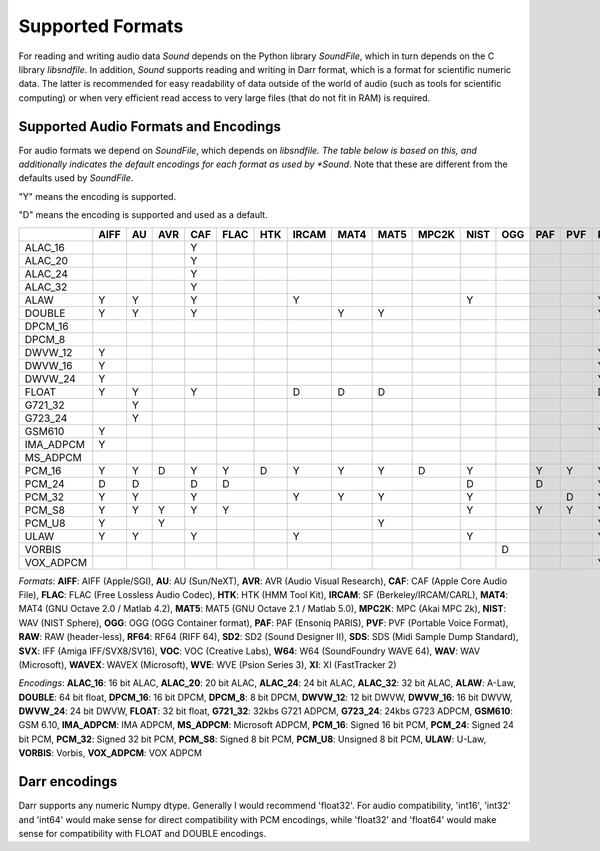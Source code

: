 Supported Formats
=================

For reading and writing audio data *Sound* depends on the Python library 
*SoundFile*, which in turn depends on the C library *libsndfile*. In 
addition, *Sound* supports reading and writing in Darr format, which is 
a format for scientific numeric data. The latter is recommended for easy 
readability of data outside of the world of audio (such as tools for 
scientific computing) or when very efficient read access to very large files 
(that do not fit in RAM) is required.

Supported Audio Formats and Encodings
-------------------------------------

For audio formats we depend on *SoundFile*, which depends on *libsndfile.
The table below is based on this, and additionally indicates the default
encodings for each format as used by *Sound*. Note that these are different
from the defaults used by *SoundFile*.

"Y" means the encoding is supported.

"D" means the encoding is supported and used as a default.


+-----------+------+----+-----+-----+------+-----+-------+------+------+-------+------+-----+-----+-----+-----+------+-----+-----+-----+-----+-----+-----+-------+-----+----+
|           | AIFF | AU | AVR | CAF | FLAC | HTK | IRCAM | MAT4 | MAT5 | MPC2K | NIST | OGG | PAF | PVF | RAW | RF64 | SD2 | SDS | SVX | VOC | W64 | WAV | WAVEX | WVE | XI |
+===========+======+====+=====+=====+======+=====+=======+======+======+=======+======+=====+=====+=====+=====+======+=====+=====+=====+=====+=====+=====+=======+=====+====+
| ALAC_16   |      |    |     | Y   |      |     |       |      |      |       |      |     |     |     |     |      |     |     |     |     |     |     |       |     |    |
+-----------+------+----+-----+-----+------+-----+-------+------+------+-------+------+-----+-----+-----+-----+------+-----+-----+-----+-----+-----+-----+-------+-----+----+
| ALAC_20   |      |    |     | Y   |      |     |       |      |      |       |      |     |     |     |     |      |     |     |     |     |     |     |       |     |    |
+-----------+------+----+-----+-----+------+-----+-------+------+------+-------+------+-----+-----+-----+-----+------+-----+-----+-----+-----+-----+-----+-------+-----+----+
| ALAC_24   |      |    |     | Y   |      |     |       |      |      |       |      |     |     |     |     |      |     |     |     |     |     |     |       |     |    |
+-----------+------+----+-----+-----+------+-----+-------+------+------+-------+------+-----+-----+-----+-----+------+-----+-----+-----+-----+-----+-----+-------+-----+----+
| ALAC_32   |      |    |     | Y   |      |     |       |      |      |       |      |     |     |     |     |      |     |     |     |     |     |     |       |     |    |
+-----------+------+----+-----+-----+------+-----+-------+------+------+-------+------+-----+-----+-----+-----+------+-----+-----+-----+-----+-----+-----+-------+-----+----+
| ALAW      | Y    | Y  |     | Y   |      |     | Y     |      |      |       | Y    |     |     |     | Y   | Y    |     |     |     | Y   | Y   | Y   | Y     | D   |    |
+-----------+------+----+-----+-----+------+-----+-------+------+------+-------+------+-----+-----+-----+-----+------+-----+-----+-----+-----+-----+-----+-------+-----+----+
| DOUBLE    | Y    | Y  |     | Y   |      |     |       | Y    | Y    |       |      |     |     |     | Y   | Y    |     |     |     |     | Y   | Y   | Y     |     |    |
+-----------+------+----+-----+-----+------+-----+-------+------+------+-------+------+-----+-----+-----+-----+------+-----+-----+-----+-----+-----+-----+-------+-----+----+
| DPCM_16   |      |    |     |     |      |     |       |      |      |       |      |     |     |     |     |      |     |     |     |     |     |     |       |     | D  |
+-----------+------+----+-----+-----+------+-----+-------+------+------+-------+------+-----+-----+-----+-----+------+-----+-----+-----+-----+-----+-----+-------+-----+----+
| DPCM_8    |      |    |     |     |      |     |       |      |      |       |      |     |     |     |     |      |     |     |     |     |     |     |       |     | Y  |
+-----------+------+----+-----+-----+------+-----+-------+------+------+-------+------+-----+-----+-----+-----+------+-----+-----+-----+-----+-----+-----+-------+-----+----+
| DWVW_12   | Y    |    |     |     |      |     |       |      |      |       |      |     |     |     | Y   |      |     |     |     |     |     |     |       |     |    |
+-----------+------+----+-----+-----+------+-----+-------+------+------+-------+------+-----+-----+-----+-----+------+-----+-----+-----+-----+-----+-----+-------+-----+----+
| DWVW_16   | Y    |    |     |     |      |     |       |      |      |       |      |     |     |     | Y   |      |     |     |     |     |     |     |       |     |    |
+-----------+------+----+-----+-----+------+-----+-------+------+------+-------+------+-----+-----+-----+-----+------+-----+-----+-----+-----+-----+-----+-------+-----+----+
| DWVW_24   | Y    |    |     |     |      |     |       |      |      |       |      |     |     |     | Y   |      |     |     |     |     |     |     |       |     |    |
+-----------+------+----+-----+-----+------+-----+-------+------+------+-------+------+-----+-----+-----+-----+------+-----+-----+-----+-----+-----+-----+-------+-----+----+
| FLOAT     | Y    | Y  |     | Y   |      |     | D     | D    | D    |       |      |     |     |     | D   | Y    |     |     |     |     | Y   | Y   | Y     |     |    |
+-----------+------+----+-----+-----+------+-----+-------+------+------+-------+------+-----+-----+-----+-----+------+-----+-----+-----+-----+-----+-----+-------+-----+----+
| G721_32   |      | Y  |     |     |      |     |       |      |      |       |      |     |     |     |     |      |     |     |     |     |     | Y   |       |     |    |
+-----------+------+----+-----+-----+------+-----+-------+------+------+-------+------+-----+-----+-----+-----+------+-----+-----+-----+-----+-----+-----+-------+-----+----+
| G723_24   |      | Y  |     |     |      |     |       |      |      |       |      |     |     |     |     |      |     |     |     |     |     |     |       |     |    |
+-----------+------+----+-----+-----+------+-----+-------+------+------+-------+------+-----+-----+-----+-----+------+-----+-----+-----+-----+-----+-----+-------+-----+----+
| GSM610    | Y    |    |     |     |      |     |       |      |      |       |      |     |     |     | Y   |      |     |     |     |     | Y   | Y   |       |     |    |
+-----------+------+----+-----+-----+------+-----+-------+------+------+-------+------+-----+-----+-----+-----+------+-----+-----+-----+-----+-----+-----+-------+-----+----+
| IMA_ADPCM | Y    |    |     |     |      |     |       |      |      |       |      |     |     |     |     |      |     |     |     |     | Y   | Y   |       |     |    |
+-----------+------+----+-----+-----+------+-----+-------+------+------+-------+------+-----+-----+-----+-----+------+-----+-----+-----+-----+-----+-----+-------+-----+----+
| MS_ADPCM  |      |    |     |     |      |     |       |      |      |       |      |     |     |     |     |      |     |     |     |     | Y   | Y   |       |     |    |
+-----------+------+----+-----+-----+------+-----+-------+------+------+-------+------+-----+-----+-----+-----+------+-----+-----+-----+-----+-----+-----+-------+-----+----+
| PCM_16    | Y    | Y  | D   | Y   | Y    | D   | Y     | Y    | Y    | D     | Y    |     | Y   | Y   | Y   | Y    | Y   | Y   | D   | D   | Y   | Y   | Y     |     |    |
+-----------+------+----+-----+-----+------+-----+-------+------+------+-------+------+-----+-----+-----+-----+------+-----+-----+-----+-----+-----+-----+-------+-----+----+
| PCM_24    | D    | D  |     | D   | D    |     |       |      |      |       | D    |     | D   |     | Y   | Y    | D   | D   |     |     | D   | D   | D     |     |    |
+-----------+------+----+-----+-----+------+-----+-------+------+------+-------+------+-----+-----+-----+-----+------+-----+-----+-----+-----+-----+-----+-------+-----+----+
| PCM_32    | Y    | Y  |     | Y   |      |     | Y     | Y    | Y    |       | Y    |     |     | D   | Y   | Y    | Y   |     |     |     | Y   | Y   | Y     |     |    |
+-----------+------+----+-----+-----+------+-----+-------+------+------+-------+------+-----+-----+-----+-----+------+-----+-----+-----+-----+-----+-----+-------+-----+----+
| PCM_S8    | Y    | Y  | Y   | Y   | Y    |     |       |      |      |       | Y    |     | Y   | Y   | Y   |      | Y   | Y   | Y   |     |     |     |       |     |    |
+-----------+------+----+-----+-----+------+-----+-------+------+------+-------+------+-----+-----+-----+-----+------+-----+-----+-----+-----+-----+-----+-------+-----+----+
| PCM_U8    | Y    |    | Y   |     |      |     |       |      | Y    |       |      |     |     |     | Y   | Y    |     |     |     | Y   | Y   | Y   | Y     |     |    |
+-----------+------+----+-----+-----+------+-----+-------+------+------+-------+------+-----+-----+-----+-----+------+-----+-----+-----+-----+-----+-----+-------+-----+----+
| ULAW      | Y    | Y  |     | Y   |      |     | Y     |      |      |       | Y    |     |     |     | Y   | Y    |     |     |     | Y   | Y   | Y   | Y     |     |    |
+-----------+------+----+-----+-----+------+-----+-------+------+------+-------+------+-----+-----+-----+-----+------+-----+-----+-----+-----+-----+-----+-------+-----+----+
| VORBIS    |      |    |     |     |      |     |       |      |      |       |      | D   |     |     |     |      |     |     |     |     |     |     |       |     |    |
+-----------+------+----+-----+-----+------+-----+-------+------+------+-------+------+-----+-----+-----+-----+------+-----+-----+-----+-----+-----+-----+-------+-----+----+
| VOX_ADPCM |      |    |     |     |      |     |       |      |      |       |      |     |     |     | Y   |      |     |     |     |     |     |     |       |     |    |
+-----------+------+----+-----+-----+------+-----+-------+------+------+-------+------+-----+-----+-----+-----+------+-----+-----+-----+-----+-----+-----+-------+-----+----+

*Formats*: **AIFF**: AIFF (Apple/SGI), **AU**: AU (Sun/NeXT), **AVR**: AVR (Audio Visual Research), **CAF**: CAF (Apple Core Audio File), **FLAC**: FLAC (Free Lossless Audio Codec), **HTK**: HTK (HMM Tool Kit), **IRCAM**: SF (Berkeley/IRCAM/CARL), **MAT4**: MAT4 (GNU Octave 2.0 / Matlab 4.2), **MAT5**: MAT5 (GNU Octave 2.1 / Matlab 5.0), **MPC2K**: MPC (Akai MPC 2k), **NIST**: WAV (NIST Sphere), **OGG**: OGG (OGG Container format), **PAF**: PAF (Ensoniq PARIS), **PVF**: PVF (Portable Voice Format), **RAW**: RAW (header-less), **RF64**: RF64 (RIFF 64), **SD2**: SD2 (Sound Designer II), **SDS**: SDS (Midi Sample Dump Standard), **SVX**: IFF (Amiga IFF/SVX8/SV16), **VOC**: VOC (Creative Labs), **W64**: W64 (SoundFoundry WAVE 64), **WAV**: WAV (Microsoft), **WAVEX**: WAVEX (Microsoft), **WVE**: WVE (Psion Series 3), **XI**: XI (FastTracker 2)

*Encodings*: **ALAC_16**: 16 bit ALAC, **ALAC_20**: 20 bit ALAC, **ALAC_24**: 24 bit ALAC, **ALAC_32**: 32 bit ALAC, **ALAW**: A-Law, **DOUBLE**: 64 bit float, **DPCM_16**: 16 bit DPCM, **DPCM_8**: 8 bit DPCM, **DWVW_12**: 12 bit DWVW, **DWVW_16**: 16 bit DWVW, **DWVW_24**: 24 bit DWVW, **FLOAT**: 32 bit float, **G721_32**: 32kbs G721 ADPCM, **G723_24**: 24kbs G723 ADPCM, **GSM610**: GSM 6.10, **IMA_ADPCM**: IMA ADPCM, **MS_ADPCM**: Microsoft ADPCM, **PCM_16**: Signed 16 bit PCM, **PCM_24**: Signed 24 bit PCM, **PCM_32**: Signed 32 bit PCM, **PCM_S8**: Signed 8 bit PCM, **PCM_U8**: Unsigned 8 bit PCM, **ULAW**: U-Law, **VORBIS**: Vorbis, **VOX_ADPCM**: VOX ADPCM

Darr encodings
--------------

Darr supports any numeric Numpy dtype. Generally I would recommend 'float32'.
For audio compatibility, 'int16', 'int32' and 'int64' would make sense for
direct compatibility with PCM encodings, while 'float32'  and 'float64' would
make sense for compatibility with FLOAT and DOUBLE encodings.